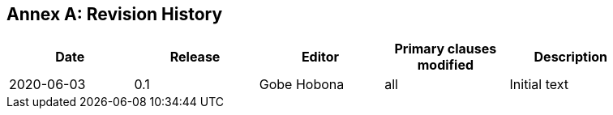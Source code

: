 [appendix]
:appendix-caption: Annex
== Revision History

[width="90%",options="header"]
|===
|Date |Release |Editor | Primary clauses modified |Description
|2020-06-03 |0.1 |Gobe Hobona |all | Initial text
|===
